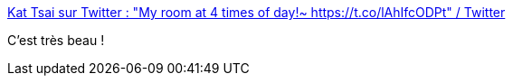 :jbake-type: post
:jbake-status: published
:jbake-title: Kat Tsai sur Twitter : "My room at 4 times of day!~ https://t.co/lAhIfcODPt" / Twitter
:jbake-tags: art,illustration,décoration,_mois_mars,_année_2021
:jbake-date: 2021-03-31
:jbake-depth: ../
:jbake-uri: shaarli/1617214652000.adoc
:jbake-source: https://nicolas-delsaux.hd.free.fr/Shaarli?searchterm=https%3A%2F%2Ftwitter.com%2FChuwenjie%2Fstatus%2F1376910449581514756&searchtags=art+illustration+d%C3%A9coration+_mois_mars+_ann%C3%A9e_2021
:jbake-style: shaarli

https://twitter.com/Chuwenjie/status/1376910449581514756[Kat Tsai sur Twitter : "My room at 4 times of day!~ https://t.co/lAhIfcODPt" / Twitter]

C'est très beau !
